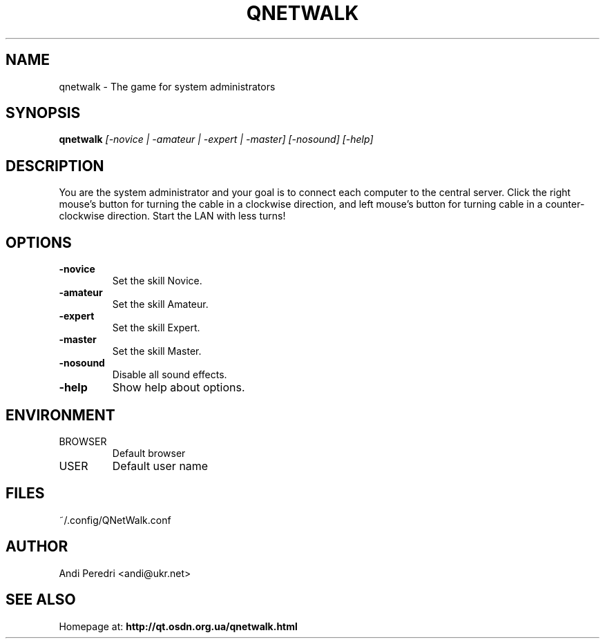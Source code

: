 .TH QNETWALK 6
.SH NAME
qnetwalk \- The game for system administrators
.SH SYNOPSIS
.B qnetwalk
.I [-novice | -amateur | -expert | -master] [-nosound] [-help]
.SH DESCRIPTION
You are the system administrator and your goal is to connect each computer
to the central server. Click the right mouse's button for turning the cable
in a clockwise direction, and left mouse's button for turning cable in a
counter-clockwise direction. Start the LAN with less turns!
.SH OPTIONS
.TP
.B -novice
Set the skill Novice.
.TP
.B -amateur
Set the skill Amateur.
.TP
.B -expert
Set the skill Expert.
.TP
.B -master
Set the skill Master.
.TP
.B -nosound
Disable all sound effects.
.TP
.B -help
Show help about options.
.SH ENVIRONMENT
.IP BROWSER
Default browser
.IP USER
Default user name
.SH FILES
.IP ~/.config/QNetWalk.conf
.SH AUTHOR
Andi Peredri <andi@ukr.net>
.SH SEE ALSO
Homepage at:
.B http://qt.osdn.org.ua/qnetwalk.html
